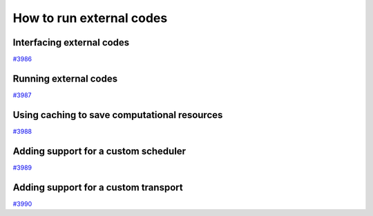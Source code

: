 .. _how-to:codes:

*************************
How to run external codes
*************************


.. _how-to:codes:plugin:

Interfacing external codes
==========================

`#3986`_

.. _how-to:codes:run:

Running external codes
======================

`#3987`_


.. _how-to:codes:caching:

Using caching to save computational resources
=============================================

`#3988`_


.. _how-to:plugins:scheduler:

Adding support for a custom scheduler
=====================================

`#3989`_


.. _how-to:plugins:transport:

Adding support for a custom transport
=====================================

`#3990`_


.. _#3986: https://github.com/aiidateam/aiida-core/issues/3986
.. _#3987: https://github.com/aiidateam/aiida-core/issues/3987
.. _#3988: https://github.com/aiidateam/aiida-core/issues/3988
.. _#3989: https://github.com/aiidateam/aiida-core/issues/3989
.. _#3990: https://github.com/aiidateam/aiida-core/issues/3990
